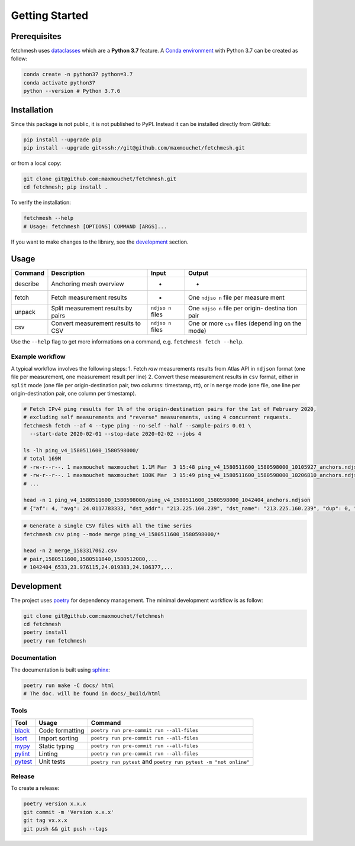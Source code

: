 Getting Started
===============

Prerequisites
-------------

fetchmesh uses
`dataclasses <https://docs.python.org/3/library/dataclasses.html>`__
which are a **Python 3.7** feature. A `Conda
environment <https://docs.conda.io/projects/conda/en/latest/user-guide/getting-started.html#managing-environments>`__
with Python 3.7 can be created as follow:

.. code:: bash

   conda create -n python37 python=3.7
   conda activate python37
   python --version # Python 3.7.6

Installation
------------

Since this package is not public, it is not published to PyPI. Instead
it can be installed directly from GitHub:

.. code:: bash

   pip install --upgrade pip
   pip install --upgrade git+ssh://git@github.com/maxmouchet/fetchmesh.git

or from a local copy:

.. code:: bash

   git clone git@github.com:maxmouchet/fetchmesh.git
   cd fetchmesh; pip install .

To verify the installation:

.. code:: bash

   fetchmesh --help
   # Usage: fetchmesh [OPTIONS] COMMAND [ARGS]...

If you want to make changes to the library, see the
`development <#development>`__ section.

Usage
-----

+------------+------------------------------------+---------+---------+
| Command    | Description                        | Input   | Output  |
+============+====================================+=========+=========+
| describe   | Anchoring mesh overview            | -       | -       |
+------------+------------------------------------+---------+---------+
| fetch      | Fetch measurement results          | -       | One     |
|            |                                    |         | ``ndjso |
|            |                                    |         | n``     |
|            |                                    |         | file    |
|            |                                    |         | per     |
|            |                                    |         | measure |
|            |                                    |         | ment    |
+------------+------------------------------------+---------+---------+
| unpack     | Split measurement results by pairs | ``ndjso | One     |
|            |                                    | n``     | ``ndjso |
|            |                                    | files   | n``     |
|            |                                    |         | file    |
|            |                                    |         | per     |
|            |                                    |         | origin- |
|            |                                    |         | destina |
|            |                                    |         | tion    |
|            |                                    |         | pair    |
+------------+------------------------------------+---------+---------+
| csv        | Convert measurement results to CSV | ``ndjso | One or  |
|            |                                    | n``     | more    |
|            |                                    | files   | ``csv`` |
|            |                                    |         | files   |
|            |                                    |         | (depend |
|            |                                    |         | ing     |
|            |                                    |         | on the  |
|            |                                    |         | mode)   |
+------------+------------------------------------+---------+---------+

Use the ``--help`` flag to get more informations on a command,
e.g. \ ``fetchmesh fetch --help``.

Example workflow
~~~~~~~~~~~~~~~~

A typical workflow involves the following steps: 1. Fetch *raw*
measurements results from Atlas API in ``ndjson`` format (one file per
measurement, one measurement result per line) 2. Convert these
measurement results in ``csv`` format, either in ``split`` mode (one
file per origin-destination pair, two columns: timestamp, rtt), or in
``merge`` mode (one file, one line per origin-destination pair, one
column per timestamp).

.. code:: bash

   # Fetch IPv4 ping results for 1% of the origin-destination pairs for the 1st of February 2020,
   # excluding self measurements and "reverse" measurements, using 4 concurrent requests.
   fetchmesh fetch --af 4 --type ping --no-self --half --sample-pairs 0.01 \
     --start-date 2020-02-01 --stop-date 2020-02-02 --jobs 4

   ls -lh ping_v4_1580511600_1580598000/
   # total 169M
   # -rw-r--r--. 1 maxmouchet maxmouchet 1.1M Mar  3 15:48 ping_v4_1580511600_1580598000_10105927_anchors.ndjson
   # -rw-r--r--. 1 maxmouchet maxmouchet 180K Mar  3 15:49 ping_v4_1580511600_1580598000_10206810_anchors.ndjson
   # ...

   head -n 1 ping_v4_1580511600_1580598000/ping_v4_1580511600_1580598000_1042404_anchors.ndjson
   # {"af": 4, "avg": 24.0117783333, "dst_addr": "213.225.160.239", "dst_name": "213.225.160.239", "dup": 0, "from": "193.135.150.58", "fw": 4970, "group_id": 1042404, "lts": 41, "max": 24.066907, "min": 23.976115, "msm_id": 1042404, "msm_name": "Ping", "prb_id": 6533, "proto": "ICMP", "rcvd": 3, "result": [{"rtt": 24.066907}, {"rtt": 23.976115}, {"rtt": 23.992313}], "sent": 3, "size": 32, "src_addr": "193.135.150.58", "step": 240, "stored_timestamp": 1580511732, "timestamp": 1580511644, "ttl": 61, "type": "ping"}

.. code:: bash

   # Generate a single CSV files with all the time series
   fetchmesh csv ping --mode merge ping_v4_1580511600_1580598000/*

   head -n 2 merge_1583317062.csv
   # pair,1580511600,1580511840,1580512080,...
   # 1042404_6533,23.976115,24.019383,24.106377,...

Development
-----------

The project uses `poetry <https://github.com/python-poetry/poetry>`__
for dependency management. The minimal development workflow is as
follow:

.. code:: bash

   git clone git@github.com:maxmouchet/fetchmesh
   cd fetchmesh
   poetry install
   poetry run fetchmesh

Documentation
~~~~~~~~~~~~~

The documentation is built using
`sphinx <https://www.sphinx-doc.org/en/master/>`__:

.. code:: bash

   poetry run make -C docs/ html
   # The doc. will be found in docs/_build/html

Tools
~~~~~

=================================================== =============== =========================================
Tool                                                Usage           Command
=================================================== =============== =========================================
`black <https://github.com/psf/black>`__            Code formatting ``poetry run pre-commit run --all-files``
`isort <https://github.com/timothycrosley/isort>`__ Import sorting  ``poetry run pre-commit run --all-files``
`mypy <https://github.com/python/mypy>`__           Static typing   ``poetry run pre-commit run --all-files``
`pylint <https://www.pylint.org/>`__                Linting         ``poetry run pre-commit run --all-files``
`pytest <https://docs.pytest.org/en/latest/>`__     Unit tests      ``poetry run pytest`` and ``poetry run pytest -m "not online"``
=================================================== =============== =========================================

Release
~~~~~~~

To create a release:

.. code:: bash

   poetry version x.x.x
   git commit -m 'Version x.x.x'
   git tag vx.x.x
   git push && git push --tags
